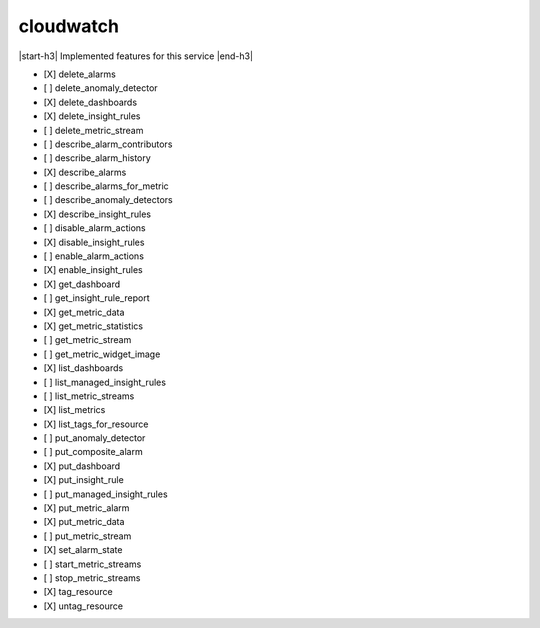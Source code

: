 .. _implementedservice_cloudwatch:

.. |start-h3| raw:: html

    <h3>

.. |end-h3| raw:: html

    </h3>

==========
cloudwatch
==========

|start-h3| Implemented features for this service |end-h3|

- [X] delete_alarms
- [ ] delete_anomaly_detector
- [X] delete_dashboards
- [X] delete_insight_rules
- [ ] delete_metric_stream
- [ ] describe_alarm_contributors
- [ ] describe_alarm_history
- [X] describe_alarms
- [ ] describe_alarms_for_metric
- [ ] describe_anomaly_detectors
- [X] describe_insight_rules
- [ ] disable_alarm_actions
- [X] disable_insight_rules
- [ ] enable_alarm_actions
- [X] enable_insight_rules
- [X] get_dashboard
- [ ] get_insight_rule_report
- [X] get_metric_data
- [X] get_metric_statistics
- [ ] get_metric_stream
- [ ] get_metric_widget_image
- [X] list_dashboards
- [ ] list_managed_insight_rules
- [ ] list_metric_streams
- [X] list_metrics
- [X] list_tags_for_resource
- [ ] put_anomaly_detector
- [ ] put_composite_alarm
- [X] put_dashboard
- [X] put_insight_rule
- [ ] put_managed_insight_rules
- [X] put_metric_alarm
- [X] put_metric_data
- [ ] put_metric_stream
- [X] set_alarm_state
- [ ] start_metric_streams
- [ ] stop_metric_streams
- [X] tag_resource
- [X] untag_resource

